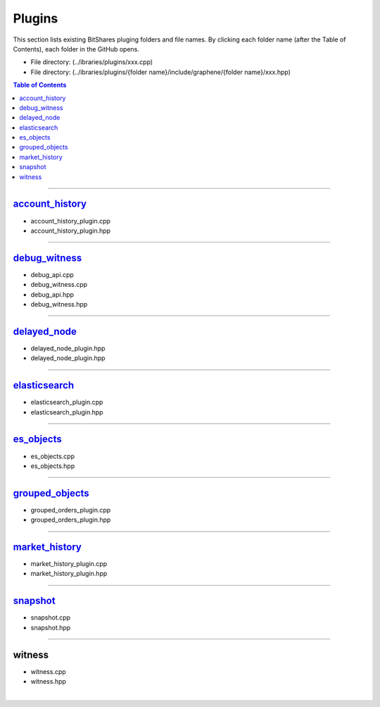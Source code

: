 
.. _lib-plugins:

*******************************************
Plugins
*******************************************

This section lists existing BitShares pluging folders and file names. By clicking each folder name (after the Table of Contents), each folder in the GitHub opens. 

* File directory: (../ibraries/plugins/xxx.cpp)
* File directory: (../ibraries/plugins/{folder name}/include/graphene/{folder name}/xxx.hpp)

.. contents:: Table of Contents
   :local:
   
-------

`account_history <https://github.com/bitshares/bitshares-core/tree/cdc2db30c2f06aaddbfda965ee270b99dc24e0aa/libraries/plugins/account_history>`_
===============================

* account_history_plugin.cpp 
* account_history_plugin.hpp

-------------------------

`debug_witness <https://github.com/bitshares/bitshares-core/tree/cdc2db30c2f06aaddbfda965ee270b99dc24e0aa/libraries/plugins/debug_witness>`_
===============================

* debug_api.cpp
* debug_witness.cpp
* debug_api.hpp
* debug_witness.hpp

   
-------------------------
 
`delayed_node <https://github.com/bitshares/bitshares-core/tree/cdc2db30c2f06aaddbfda965ee270b99dc24e0aa/libraries/plugins/delayed_node>`_
===============================

* delayed_node_plugin.hpp
* delayed_node_plugin.hpp

--------------------------

`elasticsearch <https://github.com/bitshares/bitshares-core/tree/cdc2db30c2f06aaddbfda965ee270b99dc24e0aa/libraries/plugins/elasticsearch>`_
===============================

* elasticsearch_plugin.cpp 
* elasticsearch_plugin.hpp 

---------------------------

`es_objects <https://github.com/bitshares/bitshares-core/tree/cdc2db30c2f06aaddbfda965ee270b99dc24e0aa/libraries/plugins/es_objects>`_
=============================================

* es_objects.cpp
* es_objects.hpp

-------------------------------

`grouped_objects <https://github.com/bitshares/bitshares-core/tree/cdc2db30c2f06aaddbfda965ee270b99dc24e0aa/libraries/plugins/grouped_orders>`_
=============================================

* grouped_orders_plugin.cpp
* grouped_orders_plugin.hpp


---------------------------------

`market_history <https://github.com/bitshares/bitshares-core/tree/cdc2db30c2f06aaddbfda965ee270b99dc24e0aa/libraries/plugins/market_history>`_
==============================================

* market_history_plugin.cpp
* market_history_plugin.hpp

-----------------------------------

`snapshot <https://github.com/bitshares/bitshares-core/tree/cdc2db30c2f06aaddbfda965ee270b99dc24e0aa/libraries/plugins/snapshot>`_
=============================================

* snapshot.cpp
* snapshot.hpp

------------------------------------

witness
===============================================

* witness.cpp
* witness.hpp



|